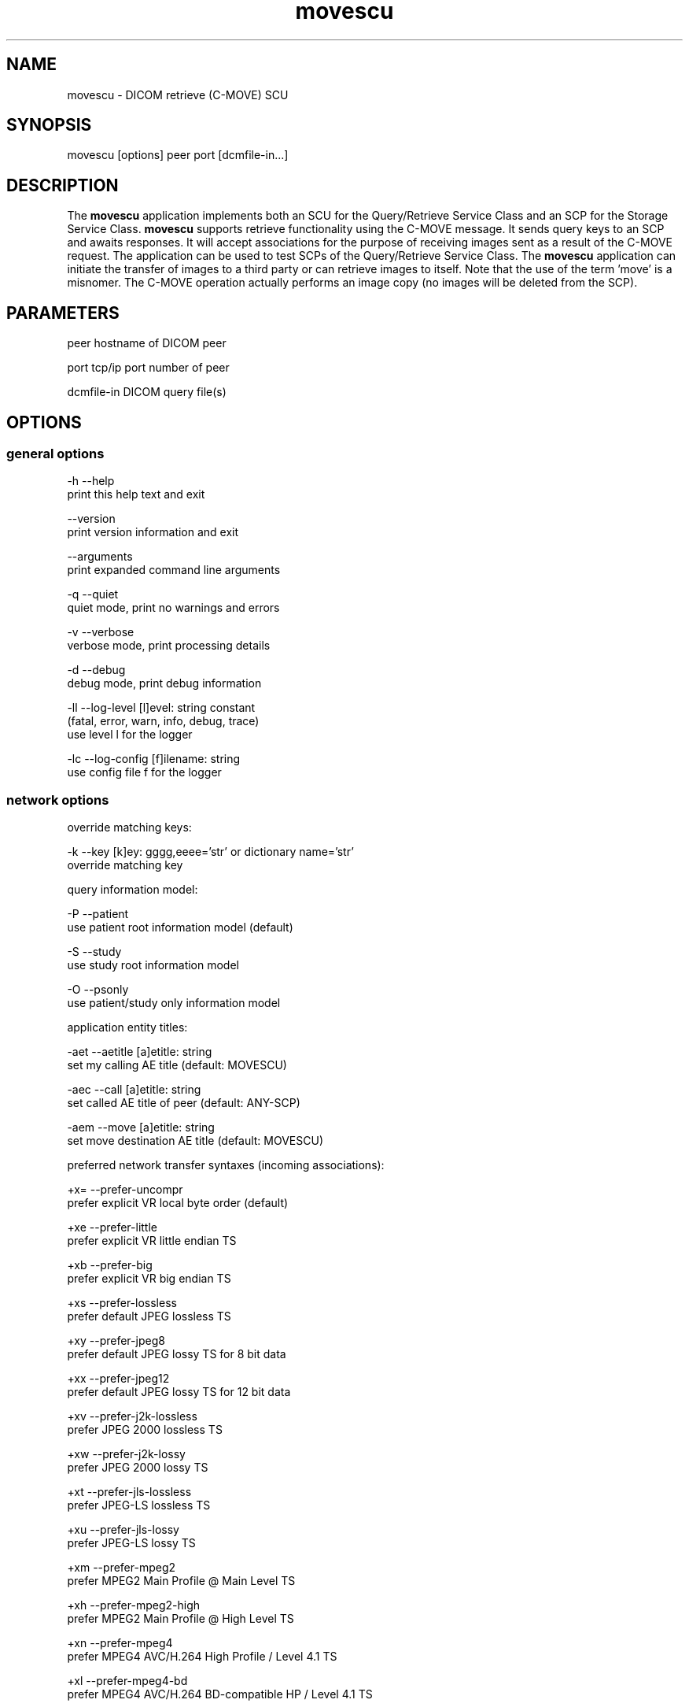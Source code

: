 .TH "movescu" 1 "Tue Dec 19 2023" "Version 3.6.8" "OFFIS DCMTK" \" -*- nroff -*-
.nh
.SH NAME
movescu \- DICOM retrieve (C-MOVE) SCU

.SH "SYNOPSIS"
.PP
.PP
.nf
movescu [options] peer port [dcmfile-in\&.\&.\&.]
.fi
.PP
.SH "DESCRIPTION"
.PP
The \fBmovescu\fP application implements both an SCU for the Query/Retrieve Service Class and an SCP for the Storage Service Class\&. \fBmovescu\fP supports retrieve functionality using the C-MOVE message\&. It sends query keys to an SCP and awaits responses\&. It will accept associations for the purpose of receiving images sent as a result of the C-MOVE request\&. The application can be used to test SCPs of the Query/Retrieve Service Class\&. The \fBmovescu\fP application can initiate the transfer of images to a third party or can retrieve images to itself\&. Note that the use of the term 'move' is a misnomer\&. The C-MOVE operation actually performs an image copy (no images will be deleted from the SCP)\&.
.SH "PARAMETERS"
.PP
.PP
.nf
peer        hostname of DICOM peer

port        tcp/ip port number of peer

dcmfile-in  DICOM query file(s)
.fi
.PP
.SH "OPTIONS"
.PP
.SS "general options"
.PP
.nf
  -h    --help
          print this help text and exit

        --version
          print version information and exit

        --arguments
          print expanded command line arguments

  -q    --quiet
          quiet mode, print no warnings and errors

  -v    --verbose
          verbose mode, print processing details

  -d    --debug
          debug mode, print debug information

  -ll   --log-level  [l]evel: string constant
          (fatal, error, warn, info, debug, trace)
          use level l for the logger

  -lc   --log-config  [f]ilename: string
          use config file f for the logger
.fi
.PP
.SS "network options"
.PP
.nf
override matching keys:

  -k    --key  [k]ey: gggg,eeee='str' or dictionary name='str'
          override matching key

query information model:

  -P    --patient
          use patient root information model (default)

  -S    --study
          use study root information model

  -O    --psonly
          use patient/study only information model

application entity titles:

  -aet  --aetitle  [a]etitle: string
          set my calling AE title (default: MOVESCU)

  -aec  --call  [a]etitle: string
          set called AE title of peer (default: ANY-SCP)

  -aem  --move  [a]etitle: string
          set move destination AE title (default: MOVESCU)

preferred network transfer syntaxes (incoming associations):

  +x=   --prefer-uncompr
          prefer explicit VR local byte order (default)

  +xe   --prefer-little
          prefer explicit VR little endian TS

  +xb   --prefer-big
          prefer explicit VR big endian TS

  +xs   --prefer-lossless
          prefer default JPEG lossless TS

  +xy   --prefer-jpeg8
          prefer default JPEG lossy TS for 8 bit data

  +xx   --prefer-jpeg12
          prefer default JPEG lossy TS for 12 bit data

  +xv   --prefer-j2k-lossless
          prefer JPEG 2000 lossless TS

  +xw   --prefer-j2k-lossy
          prefer JPEG 2000 lossy TS

  +xt   --prefer-jls-lossless
          prefer JPEG-LS lossless TS

  +xu   --prefer-jls-lossy
          prefer JPEG-LS lossy TS

  +xm   --prefer-mpeg2
          prefer MPEG2 Main Profile @ Main Level TS

  +xh   --prefer-mpeg2-high
          prefer MPEG2 Main Profile @ High Level TS

  +xn   --prefer-mpeg4
          prefer MPEG4 AVC/H\&.264 High Profile / Level 4\&.1 TS

  +xl   --prefer-mpeg4-bd
          prefer MPEG4 AVC/H\&.264 BD-compatible HP / Level 4\&.1 TS

  +x2   --prefer-mpeg4-2-2d
          prefer MPEG4 AVC/H\&.264 HP / Level 4\&.2 TS for 2D Videos

  +x3   --prefer-mpeg4-2-3d
          prefer MPEG4 AVC/H\&.264 HP / Level 4\&.2 TS for 3D Videos

  +xo   --prefer-mpeg4-2-st
          prefer MPEG4 AVC/H\&.264 Stereo HP / Level 4\&.2 TS

  +x4   --prefer-hevc
          prefer HEVC H\&.265 Main Profile / Level 5\&.1 TS

  +x5   --prefer-hevc10
          prefer HEVC H\&.265 Main 10 Profile / Level 5\&.1 TS

  +xr   --prefer-rle
          prefer RLE lossless TS

  +xd   --prefer-deflated
          prefer deflated explicit VR little endian TS

  +xi   --implicit
          accept implicit VR little endian TS only

  +xa   --accept-all
          accept all supported transfer syntaxes

proposed transmission transfer syntaxes (outgoing associations):

  -x=   --propose-uncompr
          propose all uncompressed TS, explicit VR
          with local byte ordering first (default)

  -xe   --propose-little
          propose all uncompressed TS, explicit VR little endian first

  -xb   --propose-big
          propose all uncompressed TS, explicit VR big endian first

  -xd   --propose-deflated
          propose deflated explicit VR little endian TS
          and all uncompressed transfer syntaxes

  -xi   --propose-implicit
          propose implicit VR little endian TS only

network host access control (tcp wrapper):

  -ac   --access-full
          accept connections from any host (default)

  +ac   --access-control
          enforce host access control rules

port for incoming network associations:

        --no-port
          no port for incoming associations (default)

  +P    --port  [n]umber: integer
          port number for incoming associations

handling of illegal datasets following 'pending' move responses:

  -pi   --pending-ignore
          assume no dataset present (default)

  -pr   --pending-read
          read and ignore dataset

other network options:

  -to   --timeout  [s]econds: integer (default: unlimited)
          timeout for connection requests

  -ta   --acse-timeout  [s]econds: integer (default: 30)
          timeout for ACSE messages

  -td   --dimse-timeout  [s]econds: integer (default: unlimited)
          timeout for DIMSE messages

  -pdu  --max-pdu  [n]umber of bytes: integer (4096\&.\&.131072)
          set max receive pdu to n bytes (default: 16384)

  -dhl  --disable-host-lookup
          disable hostname lookup

        --repeat  [n]umber: integer
          repeat n times

        --abort
          abort association instead of releasing it

        --ignore
          ignore store data, receive but do not store

        --cancel  [n]umber: integer
          cancel after n responses (default: never)

  -up   --uid-padding
          silently correct space-padded UIDs
.fi
.PP
.SS "output options"
.PP
.nf
general:

  -od   --output-directory  [d]irectory: string (default: '\&.')
          write received objects to existing directory d

bit preserving mode:

  -B    --normal
          allow implicit format conversions (default)

  +B    --bit-preserving
          write data exactly as read

output file format:

  +F    --write-file
          write file format (default)

  -F    --write-dataset
          write data set without file meta information

output transfer syntax
(not with --bit-preserving or compressed transmission):

  +t=   --write-xfer-same
          write with same TS as input (default)

  +te   --write-xfer-little
          write with explicit VR little endian TS

  +tb   --write-xfer-big
          write with explicit VR big endian TS

  +ti   --write-xfer-implicit
          write with implicit VR little endian TS

  +td   --write-xfer-deflated
          write with deflated explicit VR little endian TS

post-1993 value representations (not with --bit-preserving):

  +u    --enable-new-vr
          enable support for new VRs (UN/UT) (default)

  -u    --disable-new-vr
          disable support for new VRs, convert to OB

group length encoding (not with --bit-preserving):

  +g=   --group-length-recalc
          recalculate group lengths if present (default)

  +g    --group-length-create
          always write with group length elements

  -g    --group-length-remove
          always write without group length elements

length encoding in sequences and items (not with --bit-preserving):

  +e    --length-explicit
          write with explicit lengths (default)

  -e    --length-undefined
          write with undefined lengths

data set trailing padding
(not with --write-dataset or --bit-preserving):

  -p    --padding-off
          no padding (default)

  +p    --padding-create  [f]ile-pad [i]tem-pad: integer
          align file on multiple of f bytes and items on
          multiple of i bytes

deflate compression level
(only with --propose-deflated or --write-xfer-deflated/same):

  +cl   --compression-level  [l]evel: integer (default: 6)
          0=uncompressed, 1=fastest, 9=best compression
.fi
.PP
.SH "NOTES"
.PP
Each file supplied on the command line will be sent to the SCP as part of a C-MOVE request\&. The query file must be a valid DICOM data set containing the dataset part of a C-MOVE-RQ message\&. The query file could, for instance, be created with the \fBdump2dcm\fP utility from a script like the following example:
.PP
.PP
.nf
# request all images for the patient with ID=PAT001
(0008,0052) CS [PATIENT]     # QueryRetrieveLevel
(0010,0020) LO [PAT001]      # PatientID
.fi
.PP
.PP
Individual attributes of each file sent can be modified or supplemented using the \fI-k\fP (or \fI--key\fP) option\&. For example the command:
.PP
.PP
.nf
movescu -k 0010,0020=PAT002 caesar 5678 patqry\&.dcm
.fi
.PP
.PP
will, when sent to the SCP caesar at TCP/IP port 5678, cause any PatientID attribute in patqry\&.dcm to have the value 'PAT002'\&. If such an attribute is present it will be replaced, if absent it will be inserted\&. The \fI-k\fP option can be present more than once\&. The value part (after the '=') may be absent causing the attribute to be sent with zero length\&. It is not possible to replace or insert attributes within sequences using the \fI-k\fP option\&.
.PP
If no file is specified on the command line, the query must be specified completely with one or more \fI-k\fP options\&. If multiple query files are provided, \fBmovescu\fP will send multiple C-MOVE requests to the SCP\&.
.PP
For all uses of \fBmovescu\fP, the SCP must be configured to 'know' about the AE title where the images are to be transmitted\&. This is required since the C-MOVE request only contains the AE Title of the target and the SCP must be able to convert this AE Title into TCP/IP address and port number in order to actually send the images over a separate association\&.
.PP
The C-MOVE operation of the Query/Retrieve Service Class is able retrieve images (when option \fI--port\fP is used) or to initiate a copy of images to a third party\&.
.SS "Known Problems"
\fBmovescu\fP is intended to be used as a testing tool for DICOM software developers\&. The query keys file must be created by hand based upon the contents of the SCP\&.
.PP
The \fBmovescu\fP application makes no attempt to prevent incorrect queries\&. In particular, the query keys of a C-MOVE request should only contain the QueryRetrieveLevel attribute and one or more of the so-called 'unique key
attributes' (PatientID, StudyInstanceUID, SeriesInstanceUID and SOPInstanceUID)\&.
.PP
In case the storage client does not end the connection while \fBmovescu\fP is playing the role of the storage server (i\&. e\&. the \fI--port\fP is used) but the client instead expects \fBmovescu\fP to close down the storage connection, \fBmovescu\fP will wait infinitely\&. In that case \fBmovescu\fP will neither close the association that was used to issue the C-MOVE request to the C-MOVE server\&.
.SS "DICOM Conformance"
.SS "SCU Conformance"
The \fBmovescu\fP application supports the following SOP Classes as an SCU:
.PP
.PP
.nf
MOVEPatientRootQueryRetrieveInformationModel         1\&.2\&.840\&.10008\&.5\&.1\&.4\&.1\&.2\&.1\&.2
MOVEStudyRootQueryRetrieveInformationModel           1\&.2\&.840\&.10008\&.5\&.1\&.4\&.1\&.2\&.2\&.2
MOVEPatientStudyOnlyQueryRetrieveInformationModel    1\&.2\&.840\&.10008\&.5\&.1\&.4\&.1\&.2\&.3\&.2
.fi
.PP
.PP
The \fBmovescu\fP application will propose presentation contexts for one of the abovementioned supported SOP Classes depending on the command line options (\fI-P\fP, \fI-S\fP, or \fI-O\fP)\&. It will also propose the corresponding SOP Class from the following list, although it is not really used (this is a relict of the RSNA'93 demonstration):
.PP
.PP
.nf
FINDPatientRootQueryRetrieveInformationModel         1\&.2\&.840\&.10008\&.5\&.1\&.4\&.1\&.2\&.1\&.1
FINDStudyRootQueryRetrieveInformationModel           1\&.2\&.840\&.10008\&.5\&.1\&.4\&.1\&.2\&.2\&.1
FINDPatientStudyOnlyQueryRetrieveInformationModel    1\&.2\&.840\&.10008\&.5\&.1\&.4\&.1\&.2\&.3\&.1
.fi
.PP
.PP
For outgoing associations, the following transfer syntaxes are supported:
.PP
.PP
.nf
LittleEndianImplicitTransferSyntax                   1\&.2\&.840\&.10008\&.1\&.2
LittleEndianExplicitTransferSyntax                   1\&.2\&.840\&.10008\&.1\&.2\&.1
DeflatedExplicitVRLittleEndianTransferSyntax         1\&.2\&.840\&.10008\&.1\&.2\&.1\&.99 (*)
BigEndianExplicitTransferSyntax                      1\&.2\&.840\&.10008\&.1\&.2\&.2
.fi
.PP
.PP
(*) if compiled with zlib support enabled (see \fI--version\fP output)
.PP
Which transfer syntaxes are actually proposed in what order, can be specified with the \fI--propose\fP options\&.
.SS "SCP Conformance"
The \fBmovescu\fP application supports the following SOP Classes as an SCP:
.PP
.PP
.nf
VerificationSOPClass                                 1\&.2\&.840\&.10008\&.1\&.1

RETIRED_StoredPrintStorage                           1\&.2\&.840\&.10008\&.5\&.1\&.1\&.27
RETIRED_HardcopyGrayscaleImageStorage                1\&.2\&.840\&.10008\&.5\&.1\&.1\&.29
RETIRED_HardcopyColorImageStorage                    1\&.2\&.840\&.10008\&.5\&.1\&.1\&.30
ComputedRadiographyImageStorage                      1\&.2\&.840\&.10008\&.5\&.1\&.4\&.1\&.1\&.1
DigitalXRayImageStorageForPresentation               1\&.2\&.840\&.10008\&.5\&.1\&.4\&.1\&.1\&.1\&.1
DigitalXRayImageStorageForProcessing                 1\&.2\&.840\&.10008\&.5\&.1\&.4\&.1\&.1\&.1\&.1\&.1
DigitalMammographyXRayImageStorageForPresentation    1\&.2\&.840\&.10008\&.5\&.1\&.4\&.1\&.1\&.1\&.2
DigitalMammographyXRayImageStorageForProcessing      1\&.2\&.840\&.10008\&.5\&.1\&.4\&.1\&.1\&.1\&.2\&.1
DigitalIntraOralXRayImageStorageForPresentation      1\&.2\&.840\&.10008\&.5\&.1\&.4\&.1\&.1\&.1\&.3
DigitalIntraOralXRayImageStorageForProcessing        1\&.2\&.840\&.10008\&.5\&.1\&.4\&.1\&.1\&.1\&.3\&.1
CTImageStorage                                       1\&.2\&.840\&.10008\&.5\&.1\&.4\&.1\&.1\&.2
EnhancedCTImageStorage                               1\&.2\&.840\&.10008\&.5\&.1\&.4\&.1\&.1\&.2\&.1
LegacyConvertedEnhancedCTImageStorage                1\&.2\&.840\&.10008\&.5\&.1\&.4\&.1\&.1\&.2\&.2
RETIRED_UltrasoundMultiframeImageStorage             1\&.2\&.840\&.10008\&.5\&.1\&.4\&.1\&.1\&.3
UltrasoundMultiframeImageStorage                     1\&.2\&.840\&.10008\&.5\&.1\&.4\&.1\&.1\&.3\&.1
MRImageStorage                                       1\&.2\&.840\&.10008\&.5\&.1\&.4\&.1\&.1\&.4
EnhancedMRImageStorage                               1\&.2\&.840\&.10008\&.5\&.1\&.4\&.1\&.1\&.4\&.1
MRSpectroscopyStorage                                1\&.2\&.840\&.10008\&.5\&.1\&.4\&.1\&.1\&.4\&.2
EnhancedMRColorImageStorage                          1\&.2\&.840\&.10008\&.5\&.1\&.4\&.1\&.1\&.4\&.3
LegacyConvertedEnhancedMRImageStorage                1\&.2\&.840\&.10008\&.5\&.1\&.4\&.1\&.1\&.4\&.4
RETIRED_NuclearMedicineImageStorage                  1\&.2\&.840\&.10008\&.5\&.1\&.4\&.1\&.1\&.5
RETIRED_UltrasoundImageStorage                       1\&.2\&.840\&.10008\&.5\&.1\&.4\&.1\&.1\&.6
UltrasoundImageStorage                               1\&.2\&.840\&.10008\&.5\&.1\&.4\&.1\&.1\&.6\&.1
EnhancedUSVolumeStorage                              1\&.2\&.840\&.10008\&.5\&.1\&.4\&.1\&.1\&.6\&.2
PhotoacousticImageStorage                            1\&.2\&.840\&.10008\&.5\&.1\&.4\&.1\&.1\&.6\&.3
SecondaryCaptureImageStorage                         1\&.2\&.840\&.10008\&.5\&.1\&.4\&.1\&.1\&.7
MultiframeSingleBitSecondaryCaptureImageStorage      1\&.2\&.840\&.10008\&.5\&.1\&.4\&.1\&.1\&.7\&.1
MultiframeGrayscaleByteSecondaryCaptureImageStorage  1\&.2\&.840\&.10008\&.5\&.1\&.4\&.1\&.1\&.7\&.2
MultiframeGrayscaleWordSecondaryCaptureImageStorage  1\&.2\&.840\&.10008\&.5\&.1\&.4\&.1\&.1\&.7\&.3
MultiframeTrueColorSecondaryCaptureImageStorage      1\&.2\&.840\&.10008\&.5\&.1\&.4\&.1\&.1\&.7\&.4
RETIRED_StandaloneOverlayStorage                     1\&.2\&.840\&.10008\&.5\&.1\&.4\&.1\&.1\&.8
RETIRED_StandaloneCurveStorage                       1\&.2\&.840\&.10008\&.5\&.1\&.4\&.1\&.1\&.9
DRAFT_WaveformStorage                                1\&.2\&.840\&.10008\&.5\&.1\&.4\&.1\&.1\&.9\&.1
TwelveLeadECGWaveformStorage                         1\&.2\&.840\&.10008\&.5\&.1\&.4\&.1\&.1\&.9\&.1\&.1
GeneralECGWaveformStorage                            1\&.2\&.840\&.10008\&.5\&.1\&.4\&.1\&.1\&.9\&.1\&.2
AmbulatoryECGWaveformStorage                         1\&.2\&.840\&.10008\&.5\&.1\&.4\&.1\&.1\&.9\&.1\&.3
General32BitECGWaveformStorage                       1\&.2\&.840\&.10008\&.5\&.1\&.4\&.1\&.1\&.9\&.1\&.4
HemodynamicWaveformStorage                           1\&.2\&.840\&.10008\&.5\&.1\&.4\&.1\&.1\&.9\&.2\&.1
CardiacElectrophysiologyWaveformStorage              1\&.2\&.840\&.10008\&.5\&.1\&.4\&.1\&.1\&.9\&.3\&.1
BasicVoiceAudioWaveformStorage                       1\&.2\&.840\&.10008\&.5\&.1\&.4\&.1\&.1\&.9\&.4\&.1
GeneralAudioWaveformStorage                          1\&.2\&.840\&.10008\&.5\&.1\&.4\&.1\&.1\&.9\&.4\&.2
ArterialPulseWaveformStorage                         1\&.2\&.840\&.10008\&.5\&.1\&.4\&.1\&.1\&.9\&.5\&.1
RespiratoryWaveformStorage                           1\&.2\&.840\&.10008\&.5\&.1\&.4\&.1\&.1\&.9\&.6\&.1
MultichannelRespiratoryWaveformStorage               1\&.2\&.840\&.10008\&.5\&.1\&.4\&.1\&.1\&.9\&.6\&.2
RoutineScalpElectroencephalogramWaveformStorage      1\&.2\&.840\&.10008\&.5\&.1\&.4\&.1\&.1\&.9\&.7\&.1
ElectromyogramWaveformStorage                        1\&.2\&.840\&.10008\&.5\&.1\&.4\&.1\&.1\&.9\&.7\&.2
ElectrooculogramWaveformStorage                      1\&.2\&.840\&.10008\&.5\&.1\&.4\&.1\&.1\&.9\&.7\&.3
SleepElectroencephalogramWaveformStorage             1\&.2\&.840\&.10008\&.5\&.1\&.4\&.1\&.1\&.9\&.7\&.4
BodyPositionWaveformStorage                          1\&.2\&.840\&.10008\&.5\&.1\&.4\&.1\&.1\&.9\&.8\&.1
RETIRED_StandaloneModalityLUTStorage                 1\&.2\&.840\&.10008\&.5\&.1\&.4\&.1\&.1\&.10
RETIRED_StandaloneVOILUTStorage                      1\&.2\&.840\&.10008\&.5\&.1\&.4\&.1\&.1\&.11
GrayscaleSoftcopyPresentationStateStorage            1\&.2\&.840\&.10008\&.5\&.1\&.4\&.1\&.1\&.11\&.1
ColorSoftcopyPresentationStateStorage                1\&.2\&.840\&.10008\&.5\&.1\&.4\&.1\&.1\&.11\&.2
PseudoColorSoftcopyPresentationStateStorage          1\&.2\&.840\&.10008\&.5\&.1\&.4\&.1\&.1\&.11\&.3
BlendingSoftcopyPresentationStateStorage             1\&.2\&.840\&.10008\&.5\&.1\&.4\&.1\&.1\&.11\&.4
XAXRFGrayscaleSoftcopyPresentationStateStorage       1\&.2\&.840\&.10008\&.5\&.1\&.4\&.1\&.1\&.11\&.5
GrayscalePlanarMPRVolumetricPresentationStateStorage 1\&.2\&.840\&.10008\&.5\&.1\&.4\&.1\&.1\&.11\&.6
CompositingPlanarMPRVolumetricPresent\&.StateStorage   1\&.2\&.840\&.10008\&.5\&.1\&.4\&.1\&.1\&.11\&.7
AdvancedBlendingPresentationStateStorage             1\&.2\&.840\&.10008\&.5\&.1\&.4\&.1\&.1\&.11\&.8
VolumeRenderingVolumetricPresentationStateStorage    1\&.2\&.840\&.10008\&.5\&.1\&.4\&.1\&.1\&.11\&.9
SegmentedVolumeRenderingVolumetricPres\&.StateStorage  1\&.2\&.840\&.10008\&.5\&.1\&.4\&.1\&.1\&.11\&.10
MultipleVolumeRenderingVolumetricPres\&.StateStorage   1\&.2\&.840\&.10008\&.5\&.1\&.4\&.1\&.1\&.11\&.11
VariableModalityLUTSoftcopyPresentationStateStorage  1\&.2\&.840\&.10008\&.5\&.1\&.4\&.1\&.1\&.11\&.12
XRayAngiographicImageStorage                         1\&.2\&.840\&.10008\&.5\&.1\&.4\&.1\&.1\&.12\&.1
EnhancedXAImageStorage                               1\&.2\&.840\&.10008\&.5\&.1\&.4\&.1\&.1\&.12\&.1\&.1
XRayRadiofluoroscopicImageStorage                    1\&.2\&.840\&.10008\&.5\&.1\&.4\&.1\&.1\&.12\&.2
EnhancedXRFImageStorage                              1\&.2\&.840\&.10008\&.5\&.1\&.4\&.1\&.1\&.12\&.2\&.1
RETIRED_XRayAngiographicBiPlaneImageStorage          1\&.2\&.840\&.10008\&.5\&.1\&.4\&.1\&.1\&.12\&.3
XRay3DAngiographicImageStorage                       1\&.2\&.840\&.10008\&.5\&.1\&.4\&.1\&.1\&.13\&.1\&.1
XRay3DCraniofacialImageStorage                       1\&.2\&.840\&.10008\&.5\&.1\&.4\&.1\&.1\&.13\&.1\&.2
BreastTomosynthesisImageStorage                      1\&.2\&.840\&.10008\&.5\&.1\&.4\&.1\&.1\&.13\&.1\&.3
BreastProjectionXRayImageStorageForPresentation      1\&.2\&.840\&.10008\&.5\&.1\&.4\&.1\&.1\&.13\&.1\&.4
BreastProjectionXRayImageStorageForProcessing        1\&.2\&.840\&.10008\&.5\&.1\&.4\&.1\&.1\&.13\&.1\&.5
IntravascularOpt\&.Coh\&.Tom\&.ImageStorageForPresentation 1\&.2\&.840\&.10008\&.5\&.1\&.4\&.1\&.1\&.14\&.1
IntravascularOpt\&.Coh\&.Tom\&.ImageStorageForProcessing   1\&.2\&.840\&.10008\&.5\&.1\&.4\&.1\&.1\&.14\&.2
NuclearMedicineImageStorage                          1\&.2\&.840\&.10008\&.5\&.1\&.4\&.1\&.1\&.20
ParametricMapStorage                                 1\&.2\&.840\&.10008\&.5\&.1\&.4\&.1\&.1\&.30
RawDataStorage                                       1\&.2\&.840\&.10008\&.5\&.1\&.4\&.1\&.1\&.66
SpatialRegistrationStorage                           1\&.2\&.840\&.10008\&.5\&.1\&.4\&.1\&.1\&.66\&.1
SpatialFiducialsStorage                              1\&.2\&.840\&.10008\&.5\&.1\&.4\&.1\&.1\&.66\&.2
DeformableSpatialRegistrationStorage                 1\&.2\&.840\&.10008\&.5\&.1\&.4\&.1\&.1\&.66\&.3
SegmentationStorage                                  1\&.2\&.840\&.10008\&.5\&.1\&.4\&.1\&.1\&.66\&.4
SurfaceSegmentationStorage                           1\&.2\&.840\&.10008\&.5\&.1\&.4\&.1\&.1\&.66\&.5
TractographyResultsStorage                           1\&.2\&.840\&.10008\&.5\&.1\&.4\&.1\&.1\&.66\&.6
RealWorldValueMappingStorage                         1\&.2\&.840\&.10008\&.5\&.1\&.4\&.1\&.1\&.67
SurfaceScanMeshStorage                               1\&.2\&.840\&.10008\&.5\&.1\&.4\&.1\&.1\&.68\&.1
SurfaceScanPointCloudStorage                         1\&.2\&.840\&.10008\&.5\&.1\&.4\&.1\&.1\&.68\&.2
RETIRED_VLImageStorage                               1\&.2\&.840\&.10008\&.5\&.1\&.4\&.1\&.1\&.77\&.1
VLEndoscopicImageStorage                             1\&.2\&.840\&.10008\&.5\&.1\&.4\&.1\&.1\&.77\&.1\&.1
VideoEndoscopicImageStorage                          1\&.2\&.840\&.10008\&.5\&.1\&.4\&.1\&.1\&.77\&.1\&.1\&.1
VLMicroscopicImageStorage                            1\&.2\&.840\&.10008\&.5\&.1\&.4\&.1\&.1\&.77\&.1\&.2
VideoMicroscopicImageStorage                         1\&.2\&.840\&.10008\&.5\&.1\&.4\&.1\&.1\&.77\&.1\&.2\&.1
VLSlideCoordinatesMicroscopicImageStorage            1\&.2\&.840\&.10008\&.5\&.1\&.4\&.1\&.1\&.77\&.1\&.3
VLPhotographicImageStorage                           1\&.2\&.840\&.10008\&.5\&.1\&.4\&.1\&.1\&.77\&.1\&.4
VideoPhotographicImageStorage                        1\&.2\&.840\&.10008\&.5\&.1\&.4\&.1\&.1\&.77\&.1\&.4\&.1
OphthalmicPhotography8BitImageStorage                1\&.2\&.840\&.10008\&.5\&.1\&.4\&.1\&.1\&.77\&.1\&.5\&.1
OphthalmicPhotography16BitImageStorage               1\&.2\&.840\&.10008\&.5\&.1\&.4\&.1\&.1\&.77\&.1\&.5\&.2
StereometricRelationshipStorage                      1\&.2\&.840\&.10008\&.5\&.1\&.4\&.1\&.1\&.77\&.1\&.5\&.3
OphthalmicTomographyImageStorage                     1\&.2\&.840\&.10008\&.5\&.1\&.4\&.1\&.1\&.77\&.1\&.5\&.4
WideFieldOphthalmicPhoto\&.Stereogr\&.Proj\&.ImageStorage  1\&.2\&.840\&.10008\&.5\&.1\&.4\&.1\&.1\&.77\&.1\&.5\&.5
WideFieldOphthalmicPhotogr\&.3DCoordinatesImageStorage 1\&.2\&.840\&.10008\&.5\&.1\&.4\&.1\&.1\&.77\&.1\&.5\&.6
OphthalmicOpticalCoherenceTomogr\&.EnFaceImageStorage  1\&.2\&.840\&.10008\&.5\&.1\&.4\&.1\&.1\&.77\&.1\&.5\&.7
OphthalmicOpticalCoh\&.Tomogr\&.BscanVolumeAnalysisStor\&. 1\&.2\&.840\&.10008\&.5\&.1\&.4\&.1\&.1\&.77\&.1\&.5\&.8
VLWholeSlideMicroscopyImageStorage                   1\&.2\&.840\&.10008\&.5\&.1\&.4\&.1\&.1\&.77\&.1\&.6
DermoscopicPhotographyImageStorage                   1\&.2\&.840\&.10008\&.5\&.1\&.4\&.1\&.1\&.77\&.1\&.7
RETIRED_VLMultiframeImageStorage                     1\&.2\&.840\&.10008\&.5\&.1\&.4\&.1\&.1\&.77\&.2
LensometryMeasurementsStorage                        1\&.2\&.840\&.10008\&.5\&.1\&.4\&.1\&.1\&.78\&.1
AutorefractionMeasurementsStorage                    1\&.2\&.840\&.10008\&.5\&.1\&.4\&.1\&.1\&.78\&.2
KeratometryMeasurementsStorage                       1\&.2\&.840\&.10008\&.5\&.1\&.4\&.1\&.1\&.78\&.3
SubjectiveRefractionMeasurementsStorage              1\&.2\&.840\&.10008\&.5\&.1\&.4\&.1\&.1\&.78\&.4
VisualAcuityMeasurementsStorage                      1\&.2\&.840\&.10008\&.5\&.1\&.4\&.1\&.1\&.78\&.5
SpectaclePrescriptionReportStorage                   1\&.2\&.840\&.10008\&.5\&.1\&.4\&.1\&.1\&.78\&.6
OphthalmicAxialMeasurementsStorage                   1\&.2\&.840\&.10008\&.5\&.1\&.4\&.1\&.1\&.78\&.7
IntraocularLensCalculationsStorage                   1\&.2\&.840\&.10008\&.5\&.1\&.4\&.1\&.1\&.78\&.8
MacularGridThicknessAndVolumeReportStorage           1\&.2\&.840\&.10008\&.5\&.1\&.4\&.1\&.1\&.79\&.1
OphthalmicVisualFieldStaticPerimetryMeasurementsSt\&.  1\&.2\&.840\&.10008\&.5\&.1\&.4\&.1\&.1\&.80\&.1
OphthalmicThicknessMapStorage                        1\&.2\&.840\&.10008\&.5\&.1\&.4\&.1\&.1\&.81\&.1
CornealTopographyMapStorage                          1\&.2\&.840\&.10008\&.5\&.1\&.4\&.1\&.1\&.82\&.1
DRAFT_SRTextStorage                                  1\&.2\&.840\&.10008\&.5\&.1\&.4\&.1\&.1\&.88\&.1
DRAFT_SRAudioStorage                                 1\&.2\&.840\&.10008\&.5\&.1\&.4\&.1\&.1\&.88\&.2
DRAFT_SRDetailStorage                                1\&.2\&.840\&.10008\&.5\&.1\&.4\&.1\&.1\&.88\&.3
DRAFT_SRComprehensiveStorage                         1\&.2\&.840\&.10008\&.5\&.1\&.4\&.1\&.1\&.88\&.4
BasicTextSRStorage                                   1\&.2\&.840\&.10008\&.5\&.1\&.4\&.1\&.1\&.88\&.11
EnhancedSRStorage                                    1\&.2\&.840\&.10008\&.5\&.1\&.4\&.1\&.1\&.88\&.22
ComprehensiveSRStorage                               1\&.2\&.840\&.10008\&.5\&.1\&.4\&.1\&.1\&.88\&.33
Comprehensive3DSRStorage                             1\&.2\&.840\&.10008\&.5\&.1\&.4\&.1\&.1\&.88\&.34
ExtensibleSRStorage                                  1\&.2\&.840\&.10008\&.5\&.1\&.4\&.1\&.1\&.88\&.35
ProcedureLogStorage                                  1\&.2\&.840\&.10008\&.5\&.1\&.4\&.1\&.1\&.88\&.40
MammographyCADSRStorage                              1\&.2\&.840\&.10008\&.5\&.1\&.4\&.1\&.1\&.88\&.50
KeyObjectSelectionDocumentStorage                    1\&.2\&.840\&.10008\&.5\&.1\&.4\&.1\&.1\&.88\&.59
ChestCADSRStorage                                    1\&.2\&.840\&.10008\&.5\&.1\&.4\&.1\&.1\&.88\&.65
XRayRadiationDoseSRStorage                           1\&.2\&.840\&.10008\&.5\&.1\&.4\&.1\&.1\&.88\&.67
RadiopharmaceuticalRadiationDoseSRStorage            1\&.2\&.840\&.10008\&.5\&.1\&.4\&.1\&.1\&.88\&.68
ColonCADSRStorage                                    1\&.2\&.840\&.10008\&.5\&.1\&.4\&.1\&.1\&.88\&.69
ImplantationPlanSRStorage                            1\&.2\&.840\&.10008\&.5\&.1\&.4\&.1\&.1\&.88\&.70
AcquisitionContextSRStorage                          1\&.2\&.840\&.10008\&.5\&.1\&.4\&.1\&.1\&.88\&.71
SimplifiedAdultEchoSRStorage                         1\&.2\&.840\&.10008\&.5\&.1\&.4\&.1\&.1\&.88\&.72
PatientRadiationDoseSRStorage                        1\&.2\&.840\&.10008\&.5\&.1\&.4\&.1\&.1\&.88\&.73
PlannedImagingAgentAdministrationSRStorage           1\&.2\&.840\&.10008\&.5\&.1\&.4\&.1\&.1\&.88\&.74
PerformedImagingAgentAdministrationSRStorage         1\&.2\&.840\&.10008\&.5\&.1\&.4\&.1\&.1\&.88\&.75
EnhancedXRayRadiationDoseSRStorage                   1\&.2\&.840\&.10008\&.5\&.1\&.4\&.1\&.1\&.88\&.76
ContentAssessmentResultsStorage                      1\&.2\&.840\&.10008\&.5\&.1\&.4\&.1\&.1\&.90\&.1
MicroscopyBulkSimpleAnnotationsStorage               1\&.2\&.840\&.10008\&.5\&.1\&.4\&.1\&.1\&.91\&.1
EncapsulatedPDFStorage                               1\&.2\&.840\&.10008\&.5\&.1\&.4\&.1\&.1\&.104\&.1
EncapsulatedCDAStorage                               1\&.2\&.840\&.10008\&.5\&.1\&.4\&.1\&.1\&.104\&.2
EncapsulatedSTLStorage                               1\&.2\&.840\&.10008\&.5\&.1\&.4\&.1\&.1\&.104\&.3
EncapsulatedOBJStorage                               1\&.2\&.840\&.10008\&.5\&.1\&.4\&.1\&.1\&.104\&.4
EncapsulatedMTLStorage                               1\&.2\&.840\&.10008\&.5\&.1\&.4\&.1\&.1\&.104\&.5
PositronEmissionTomographyImageStorage               1\&.2\&.840\&.10008\&.5\&.1\&.4\&.1\&.1\&.128
LegacyConvertedEnhancedPETImageStorage               1\&.2\&.840\&.10008\&.5\&.1\&.4\&.1\&.1\&.128\&.1
RETIRED_StandalonePETCurveStorage                    1\&.2\&.840\&.10008\&.5\&.1\&.4\&.1\&.1\&.129
EnhancedPETImageStorage                              1\&.2\&.840\&.10008\&.5\&.1\&.4\&.1\&.1\&.130
BasicStructuredDisplayStorage                        1\&.2\&.840\&.10008\&.5\&.1\&.4\&.1\&.1\&.131
CTPerformedProcedureProtocolStorage                  1\&.2\&.840\&.10008\&.5\&.1\&.4\&.1\&.1\&.200\&.2
XAPerformedProcedureProtocolStorage                  1\&.2\&.840\&.10008\&.5\&.1\&.4\&.1\&.1\&.200\&.8
RTImageStorage                                       1\&.2\&.840\&.10008\&.5\&.1\&.4\&.1\&.1\&.481\&.1
RTDoseStorage                                        1\&.2\&.840\&.10008\&.5\&.1\&.4\&.1\&.1\&.481\&.2
RTStructureSetStorage                                1\&.2\&.840\&.10008\&.5\&.1\&.4\&.1\&.1\&.481\&.3
RTBeamsTreatmentRecordStorage                        1\&.2\&.840\&.10008\&.5\&.1\&.4\&.1\&.1\&.481\&.4
RTPlanStorage                                        1\&.2\&.840\&.10008\&.5\&.1\&.4\&.1\&.1\&.481\&.5
RTBrachyTreatmentRecordStorage                       1\&.2\&.840\&.10008\&.5\&.1\&.4\&.1\&.1\&.481\&.6
RTTreatmentSummaryRecordStorage                      1\&.2\&.840\&.10008\&.5\&.1\&.4\&.1\&.1\&.481\&.7
RTIonPlanStorage                                     1\&.2\&.840\&.10008\&.5\&.1\&.4\&.1\&.1\&.481\&.8
RTIonBeamsTreatmentRecordStorage                     1\&.2\&.840\&.10008\&.5\&.1\&.4\&.1\&.1\&.481\&.9
RTPhysicianIntentStorage                             1\&.2\&.840\&.10008\&.5\&.1\&.4\&.1\&.1\&.481\&.10
RTSegmentAnnotationStorage                           1\&.2\&.840\&.10008\&.5\&.1\&.4\&.1\&.1\&.481\&.11
RTRadiationSetStorage                                1\&.2\&.840\&.10008\&.5\&.1\&.4\&.1\&.1\&.481\&.12
CArmPhotonElectronRadiationStorage                   1\&.2\&.840\&.10008\&.5\&.1\&.4\&.1\&.1\&.481\&.13
TomotherapeuticRadiationStorage                      1\&.2\&.840\&.10008\&.5\&.1\&.4\&.1\&.1\&.481\&.14
RoboticArmRadiationStorage                           1\&.2\&.840\&.10008\&.5\&.1\&.4\&.1\&.1\&.481\&.15
RTRadiationRecordSetStorage                          1\&.2\&.840\&.10008\&.5\&.1\&.4\&.1\&.1\&.481\&.16
RTRadiationSalvageRecordStorage                      1\&.2\&.840\&.10008\&.5\&.1\&.4\&.1\&.1\&.481\&.17
TomotherapeuticRadiationRecordStorage                1\&.2\&.840\&.10008\&.5\&.1\&.4\&.1\&.1\&.481\&.18
CArmPhotonElectronRadiationRecordStorage             1\&.2\&.840\&.10008\&.5\&.1\&.4\&.1\&.1\&.481\&.19
RoboticRadiationRecordStorage                        1\&.2\&.840\&.10008\&.5\&.1\&.4\&.1\&.1\&.481\&.20
RTRadiationSetDeliveryInstructionStorage             1\&.2\&.840\&.10008\&.5\&.1\&.4\&.1\&.1\&.481\&.21
RTTreatmentPreparationStorage                        1\&.2\&.840\&.10008\&.5\&.1\&.4\&.1\&.1\&.481\&.22
EnhancedRTImageStorage                               1\&.2\&.840\&.10008\&.5\&.1\&.4\&.1\&.1\&.481\&.23
EnhancedContinuousRTImageStorage                     1\&.2\&.840\&.10008\&.5\&.1\&.4\&.1\&.1\&.481\&.24
RTPatientPositionAcquisitionInstructionStorage       1\&.2\&.840\&.10008\&.5\&.1\&.4\&.1\&.1\&.481\&.25
DICOS_CTImageStorage                                 1\&.2\&.840\&.10008\&.5\&.1\&.4\&.1\&.1\&.501\&.1
DICOS_DigitalXRayImageStorageForPresentation         1\&.2\&.840\&.10008\&.5\&.1\&.4\&.1\&.1\&.501\&.2\&.1
DICOS_DigitalXRayImageStorageForProcessing           1\&.2\&.840\&.10008\&.5\&.1\&.4\&.1\&.1\&.501\&.2\&.2
DICOS_ThreatDetectionReportStorage                   1\&.2\&.840\&.10008\&.5\&.1\&.4\&.1\&.1\&.501\&.3
DICOS_2DAITStorage                                   1\&.2\&.840\&.10008\&.5\&.1\&.4\&.1\&.1\&.501\&.4
DICOS_3DAITStorage                                   1\&.2\&.840\&.10008\&.5\&.1\&.4\&.1\&.1\&.501\&.5
DICOS_QuadrupoleResonanceStorage                     1\&.2\&.840\&.10008\&.5\&.1\&.4\&.1\&.1\&.501\&.6
DICONDE_EddyCurrentImageStorage                      1\&.2\&.840\&.10008\&.5\&.1\&.4\&.1\&.1\&.601\&.1
DICONDE_EddyCurrentMultiframeImageStorage            1\&.2\&.840\&.10008\&.5\&.1\&.4\&.1\&.1\&.601\&.2
DRAFT_RTBeamsDeliveryInstructionStorage              1\&.2\&.840\&.10008\&.5\&.1\&.4\&.34\&.1
RTBeamsDeliveryInstructionStorage                    1\&.2\&.840\&.10008\&.5\&.1\&.4\&.34\&.7
RTBrachyApplicationSetupDeliveryInstructionStorage   1\&.2\&.840\&.10008\&.5\&.1\&.4\&.34\&.10
.fi
.PP
.PP
The \fBmovescu\fP application will usually accept presentation contexts for all of the abovementioned supported SOP Classes using any of the following transfer syntaxes:
.PP
.PP
.nf
LittleEndianImplicitTransferSyntax                   1\&.2\&.840\&.10008\&.1\&.2
LittleEndianExplicitTransferSyntax                   1\&.2\&.840\&.10008\&.1\&.2\&.1
BigEndianExplicitTransferSyntax                      1\&.2\&.840\&.10008\&.1\&.2\&.2
.fi
.PP
.PP
When acting as an SCP, the \fBmovescu\fP application will prefer transfer syntaxes having an explicit encoding over the default implicit transfer syntax\&. If \fBmovescu\fP is running on big-endian hardware it will prefer BigEndianExplicit to LittleEndianExplicit transfer syntax (and vice versa)\&. This behavior can be changed with the \fI--prefer\fP options (see above)\&. Using option \fI--accept-all\fP any of the following transfer syntaxes is supported:
.PP
.PP
.nf
LittleEndianImplicitTransferSyntax                   1\&.2\&.840\&.10008\&.1\&.2
LittleEndianExplicitTransferSyntax                   1\&.2\&.840\&.10008\&.1\&.2\&.1
DeflatedExplicitVRLittleEndianTransferSyntax         1\&.2\&.840\&.10008\&.1\&.2\&.1\&.99 (*)
BigEndianExplicitTransferSyntax                      1\&.2\&.840\&.10008\&.1\&.2\&.2
JPEGProcess1TransferSyntax                           1\&.2\&.840\&.10008\&.1\&.2\&.4\&.50
JPEGProcess2_4TransferSyntax                         1\&.2\&.840\&.10008\&.1\&.2\&.4\&.51
JPEGProcess14SV1TransferSyntax                       1\&.2\&.840\&.10008\&.1\&.2\&.4\&.70
JPEGLSLosslessTransferSyntax                         1\&.2\&.840\&.10008\&.1\&.2\&.4\&.80
JPEGLSLossyTransferSyntax                            1\&.2\&.840\&.10008\&.1\&.2\&.4\&.81
JPEG2000LosslessOnlyTransferSyntax                   1\&.2\&.840\&.10008\&.1\&.2\&.4\&.90
JPEG2000TransferSyntax                               1\&.2\&.840\&.10008\&.1\&.2\&.4\&.91
MPEG2MainProfileAtMainLevelTransferSyntax            1\&.2\&.840\&.10008\&.1\&.2\&.4\&.100
MPEG2MainProfileAtHighLevelTransferSyntax            1\&.2\&.840\&.10008\&.1\&.2\&.4\&.101
MPEG4HighProfileLevel4_1TransferSyntax               1\&.2\&.840\&.10008\&.1\&.2\&.4\&.102
MPEG4BDcompatibleHighProfileLevel4_1TransferSyntax   1\&.2\&.840\&.10008\&.1\&.2\&.4\&.103
MPEG4HighProfileLevel4_2_For2DVideoTransferSyntax    1\&.2\&.840\&.10008\&.1\&.2\&.4\&.104
MPEG4HighProfileLevel4_2_For3DVideoTransferSyntax    1\&.2\&.840\&.10008\&.1\&.2\&.4\&.105
MPEG4StereoHighProfileLevel4_2TransferSyntax         1\&.2\&.840\&.10008\&.1\&.2\&.4\&.106
HEVCMainProfileLevel5_1TransferSyntax                1\&.2\&.840\&.10008\&.1\&.2\&.4\&.107
HEVCMain10ProfileLevel5_1TransferSyntax              1\&.2\&.840\&.10008\&.1\&.2\&.4\&.108
RLELosslessTransferSyntax                            1\&.2\&.840\&.10008\&.1\&.2\&.5
.fi
.PP
.PP
(*) if compiled with zlib support enabled (see \fI--version\fP output)
.PP
The \fBmovescu\fP application does not support extended negotiation\&.
.SS "Access Control"
When compiled on Unix platforms with TCP wrapper support, host-based access control can be enabled with the \fI--access-control\fP command line option\&. In this case the access control rules defined in the system's host access control tables for \fBmovescu\fP are enforced\&. The default locations of the host access control tables are \fI/etc/hosts\&.allow\fP and \fI/etc/hosts\&.deny\fP\&. Further details are described in \fBhosts_access\fP(5)\&.
.SH "EXAMPLES"
.PP
.PP
.nf
movescu --patient --port 9876 --move TEST_AE --call ARCHIVE caesar 104 q\&.dcm
.fi
.PP
.PP
sends the attributes contained in the DICOM file 'q\&.dcm' as part of a C-MOVE request to application entity ARCHIVE on the host caesar at port 104 using the Patient Root query model\&. \fBmovescu\fP itself uses the default AE title MOVESCU\&. The C-MOVE request will specify that images should be transferred to the destination AE title TEST_AE (via the \fI--move\fP option)\&. How the SCP interprets this request depends on its configuration\&. \fBmovescu\fP will listen on part 9876 for incoming associations in order to receive the requested images from the SCP\&.
.PP
Images can be copied to a third party by using a different destination AE title (e\&.g\&. \fI--move\fP ANOTHER_AE)\&. Of course, the SCP must 'know' this AE title and the destination must be acting as an SCP of the Storage Service Class (the \fBstorescp\fP application can be used for this purpose)\&.
.SH "LOGGING"
.PP
The level of logging output of the various command line tools and underlying libraries can be specified by the user\&. By default, only errors and warnings are written to the standard error stream\&. Using option \fI--verbose\fP also informational messages like processing details are reported\&. Option \fI--debug\fP can be used to get more details on the internal activity, e\&.g\&. for debugging purposes\&. Other logging levels can be selected using option \fI--log-level\fP\&. In \fI--quiet\fP mode only fatal errors are reported\&. In such very severe error events, the application will usually terminate\&. For more details on the different logging levels, see documentation of module 'oflog'\&.
.PP
In case the logging output should be written to file (optionally with logfile rotation), to syslog (Unix) or the event log (Windows) option \fI--log-config\fP can be used\&. This configuration file also allows for directing only certain messages to a particular output stream and for filtering certain messages based on the module or application where they are generated\&. An example configuration file is provided in \fI<etcdir>/logger\&.cfg\fP\&.
.SH "COMMAND LINE"
.PP
All command line tools use the following notation for parameters: square brackets enclose optional values (0-1), three trailing dots indicate that multiple values are allowed (1-n), a combination of both means 0 to n values\&.
.PP
Command line options are distinguished from parameters by a leading '+' or '-' sign, respectively\&. Usually, order and position of command line options are arbitrary (i\&.e\&. they can appear anywhere)\&. However, if options are mutually exclusive the rightmost appearance is used\&. This behavior conforms to the standard evaluation rules of common Unix shells\&.
.PP
In addition, one or more command files can be specified using an '@' sign as a prefix to the filename (e\&.g\&. \fI@command\&.txt\fP)\&. Such a command argument is replaced by the content of the corresponding text file (multiple whitespaces are treated as a single separator unless they appear between two quotation marks) prior to any further evaluation\&. Please note that a command file cannot contain another command file\&. This simple but effective approach allows one to summarize common combinations of options/parameters and avoids longish and confusing command lines (an example is provided in file \fI<datadir>/dumppat\&.txt\fP)\&.
.SH "EXIT CODES"
.PP
The \fBmovescu\fP utility uses the following exit codes when terminating\&. This enables the user to check for the reason why the application terminated\&.
.SS "general"
.PP
.nf
EXITCODE_NO_ERROR                         0
EXITCODE_COMMANDLINE_SYNTAX_ERROR         1
EXITCODE_INSUFFICIENT_PRIVILEGES          2
EXITCODE_SETUID_FAILED                    3
.fi
.PP
.SS "output file errors"
.PP
.nf
EXITCODE_CANNOT_WRITE_OUTPUT_FILE        40
EXITCODE_INVALID_OUTPUT_DIRECTORY        45
.fi
.PP
.SS "network errors"
.PP
.nf
EXITCODE_CANNOT_INITIALIZE_NETWORK       60
EXITCODE_CANNOT_NEGOTIATE_ASSOCIATION    61
EXITCODE_CANNOT_CREATE_ASSOC_PARAMETERS  65
EXITCODE_NO_PRESENTATION_CONTEXT         66
EXITCODE_CANNOT_CLOSE_ASSOCIATION        67
EXITCODE_CMOVE_WARNING                   68
EXITCODE_CMOVE_ERROR                     69
.fi
.PP
.SH "ENVIRONMENT"
.PP
The \fBmovescu\fP utility will attempt to load DICOM data dictionaries specified in the \fIDCMDICTPATH\fP environment variable\&. By default, i\&.e\&. if the \fIDCMDICTPATH\fP environment variable is not set, the file \fI<datadir>/dicom\&.dic\fP will be loaded unless the dictionary is built into the application (default for Windows)\&.
.PP
The default behavior should be preferred and the \fIDCMDICTPATH\fP environment variable only used when alternative data dictionaries are required\&. The \fIDCMDICTPATH\fP environment variable has the same format as the Unix shell \fIPATH\fP variable in that a colon (':') separates entries\&. On Windows systems, a semicolon (';') is used as a separator\&. The data dictionary code will attempt to load each file specified in the \fIDCMDICTPATH\fP environment variable\&. It is an error if no data dictionary can be loaded\&.
.SH "SEE ALSO"
.PP
\fBfindscu\fP(1), \fBstorescp\fP(1), \fBdump2dcm\fP(1)
.SH "COPYRIGHT"
.PP
Copyright (C) 1994-2023 by OFFIS e\&.V\&., Escherweg 2, 26121 Oldenburg, Germany\&.
